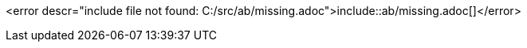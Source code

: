 :var: ab

<error descr="include file not found: C:/src/ab/missing.adoc">include::{var}/missing.adoc[]</error>
